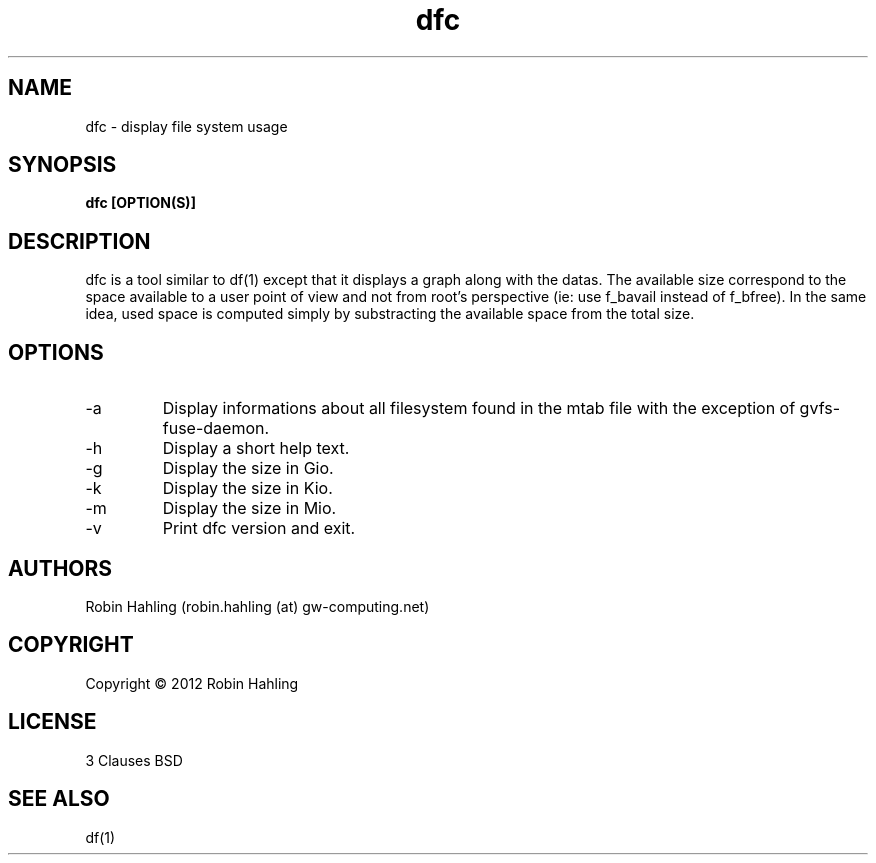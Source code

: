 .TH dfc 1  "March 19, 2012" "version 1.0.0" "USER COMMANDS"
.SH NAME
dfc \- display file system usage
.SH SYNOPSIS
.B dfc [OPTION(S)]
.SH DESCRIPTION
dfc is a tool similar to df(1) except that it displays a graph along with the
datas. The available size correspond to the space available to a user point of
view and not from root's perspective (ie: use f_bavail instead of f_bfree).
In the same idea, used space is computed simply by substracting the available
space from the total size.
.SH OPTIONS
.TP
\-a
Display informations about all filesystem found in the mtab file with the
exception of gvfs-fuse-daemon.
.TP
\-h
Display a short help text.
.TP
\-g
Display the size in Gio.
.TP
\-k
Display the size in Kio.
.TP
\-m
Display the size in Mio.
.TP
\-v
Print dfc version and exit.
.SH AUTHORS
Robin Hahling (robin.hahling (at) gw-computing.net)
.SH COPYRIGHT
Copyright \(co 2012 Robin Hahling
.SH LICENSE
3 Clauses BSD
.SH SEE ALSO
df(1)
